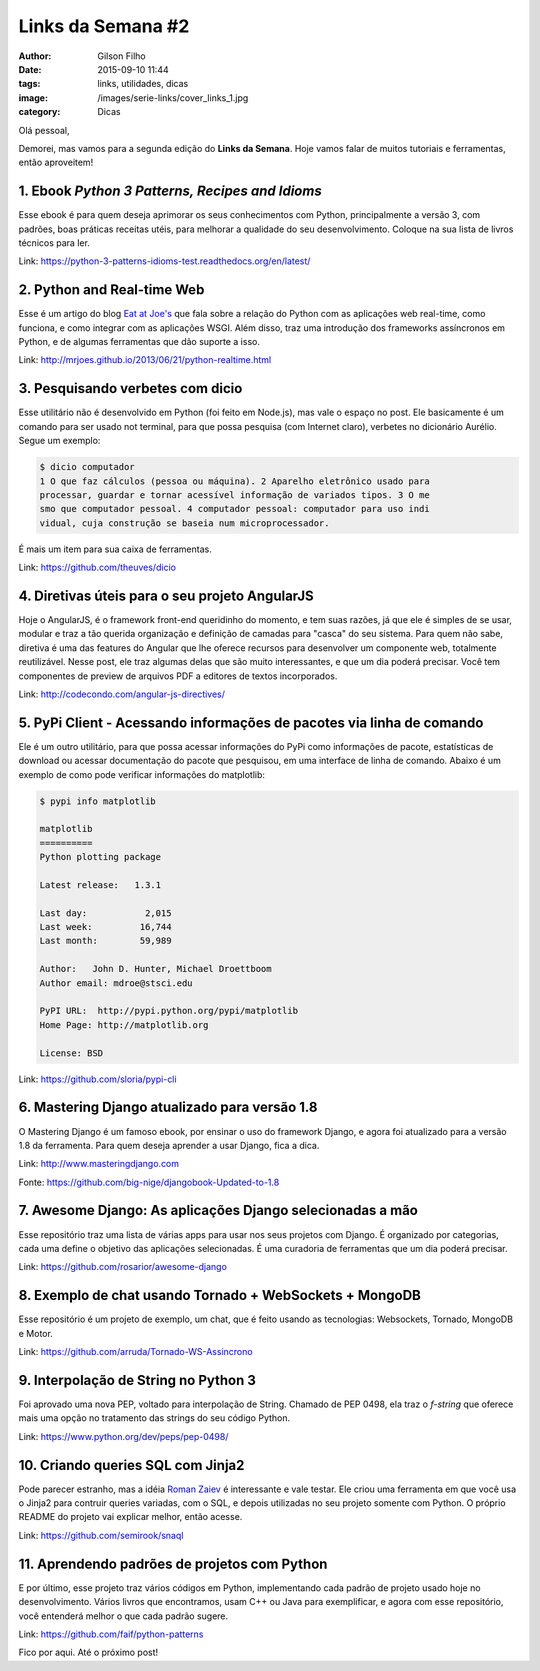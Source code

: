Links da Semana #2
==================
:author: Gilson Filho
:date: 2015-09-10 11:44
:tags: links, utilidades, dicas
:image: /images/serie-links/cover_links_1.jpg
:category: Dicas

Olá pessoal,


Demorei, mas vamos para a segunda edição do **Links da Semana**. Hoje vamos falar de muitos tutoriais e ferramentas, então aproveitem!



1. Ebook *Python 3 Patterns, Recipes and Idioms*
----------------------------------------------------------

Esse ebook é para quem deseja aprimorar os seus conhecimentos com Python, principalmente a versão 3, com padrões, boas práticas receitas utéis, para melhorar a qualidade do seu desenvolvimento. Coloque na sua lista de livros técnicos para ler.

Link: `https://python-3-patterns-idioms-test.readthedocs.org/en/latest/ <https://python-3-patterns-idioms-test.readthedocs.org/en/latest/>`_

2. Python and Real-time Web
---------------------------

Esse é um artigo do blog `Eat at Joe's <http://mrjoes.github.io/>`_ que fala sobre a relação do Python com as aplicações web real-time, como funciona, e como integrar com as aplicações WSGI. Além disso, traz uma introdução dos frameworks assíncronos em Python, e de algumas ferramentas que dão suporte a isso.

Link: `http://mrjoes.github.io/2013/06/21/python-realtime.html <http://mrjoes.github.io/2013/06/21/python-realtime.html>`_

3. Pesquisando verbetes com dicio
---------------------------------

Esse utilitário não é desenvolvido em Python (foi feito em Node.js), mas vale o espaço no post. Ele basicamente é um comando para ser usado not terminal, para que possa pesquisa (com Internet claro), verbetes no dicionário Aurélio. Segue um exemplo:

.. code-block:: bash

    $ dicio computador
    1 O que faz cálculos (pessoa ou máquina). 2 Aparelho eletrônico usado para
    processar, guardar e tornar acessível informação de variados tipos. 3 O me
    smo que computador pessoal. 4 computador pessoal: computador para uso indi
    vidual, cuja construção se baseia num microprocessador.

É mais um item para sua caixa de ferramentas.

Link: `https://github.com/theuves/dicio <https://github.com/theuves/dicio>`_

4. Diretivas úteis para o seu projeto AngularJS
-----------------------------------------------

Hoje o AngularJS, é o framework front-end queridinho do momento, e tem suas razões, já que ele é simples de se usar, modular e traz a tão querida organização e definição de camadas para "casca" do seu sistema. Para quem não sabe, diretiva é uma das features do Angular que lhe oferece recursos para desenvolver um componente web, totalmente reutilizável. Nesse post, ele traz algumas delas que são muito interessantes, e que um dia poderá precisar. Você tem componentes de preview de arquivos PDF a editores de textos incorporados.

Link: `http://codecondo.com/angular-js-directives/ <http://codecondo.com/angular-js-directives/>`_

5. PyPi Client - Acessando informações de pacotes via linha de comando
----------------------------------------------------------------------

Ele é um outro utilitário, para que possa acessar informações do PyPi como informações de pacote, estatísticas de download ou acessar documentação do pacote que pesquisou, em uma interface de linha de comando. Abaixo é um exemplo de como pode verificar informações do matplotlib:

.. code-block:: bash

    $ pypi info matplotlib

    matplotlib
    ==========
    Python plotting package

    Latest release:   1.3.1

    Last day:           2,015
    Last week:         16,744
    Last month:        59,989

    Author:   John D. Hunter, Michael Droettboom
    Author email: mdroe@stsci.edu

    PyPI URL:  http://pypi.python.org/pypi/matplotlib
    Home Page: http://matplotlib.org

    License: BSD

Link: `https://github.com/sloria/pypi-cli <https://github.com/sloria/pypi-cli>`_

6. Mastering Django atualizado para versão 1.8
----------------------------------------------

O Mastering Django é um famoso ebook, por ensinar o uso do framework Django, e agora foi atualizado para a versão 1.8 da ferramenta. Para quem deseja aprender a usar Django, fica a dica.

Link: `http://www.masteringdjango.com <http://www.masteringdjango.com>`_

Fonte: `https://github.com/big-nige/djangobook-Updated-to-1.8 <https://github.com/big-nige/djangobook-Updated-to-1.8>`_

7. Awesome Django: As aplicações Django selecionadas a mão
-----------------------------------------------------------------------------

Esse repositório traz uma lista de várias apps para usar nos seus projetos com Django. É organizado por categorias, cada uma define o objetivo das aplicações selecionadas. É uma curadoria de ferramentas que um dia poderá precisar.

Link: `https://github.com/rosarior/awesome-django <https://github.com/rosarior/awesome-django>`_

8. Exemplo de chat usando Tornado + WebSockets + MongoDB
--------------------------------------------------------

Esse repositório é um projeto de exemplo, um chat, que é feito usando as tecnologias: Websockets, Tornado, MongoDB e Motor. 

Link: `https://github.com/arruda/Tornado-WS-Assincrono <https://github.com/arruda/Tornado-WS-Assincrono>`_

9. Interpolação de String no Python 3
-------------------------------------

Foi aprovado uma nova PEP, voltado para interpolação de String. Chamado de PEP 0498, ela traz o `f-string` que oferece mais uma opção no tratamento das strings do seu código Python.

Link: `https://www.python.org/dev/peps/pep-0498/ <https://www.python.org/dev/peps/pep-0498/>`_

10. Criando queries SQL com Jinja2
----------------------------------

Pode parecer estranho, mas a idéia `Roman Zaiev <https://github.com/semirook>`_ é interessante e vale testar. Ele criou uma ferramenta em que você usa o Jinja2 para contruir queries variadas, com o SQL, e depois utilizadas no seu projeto somente com Python. O próprio README do projeto vai explicar melhor, então acesse.

Link: `https://github.com/semirook/snaql <https://github.com/semirook/snaql>`_

11. Aprendendo padrões de projetos com Python
---------------------------------------------

E por último, esse projeto traz vários códigos em Python, implementando cada padrão de projeto usado hoje no desenvolvimento. Vários livros que encontramos, usam C++ ou Java para exemplificar, e agora com esse repositório, você entenderá melhor o que cada padrão sugere.

Link: `https://github.com/faif/python-patterns <https://github.com/faif/python-patterns>`_


Fico por aqui. Até o próximo post!
